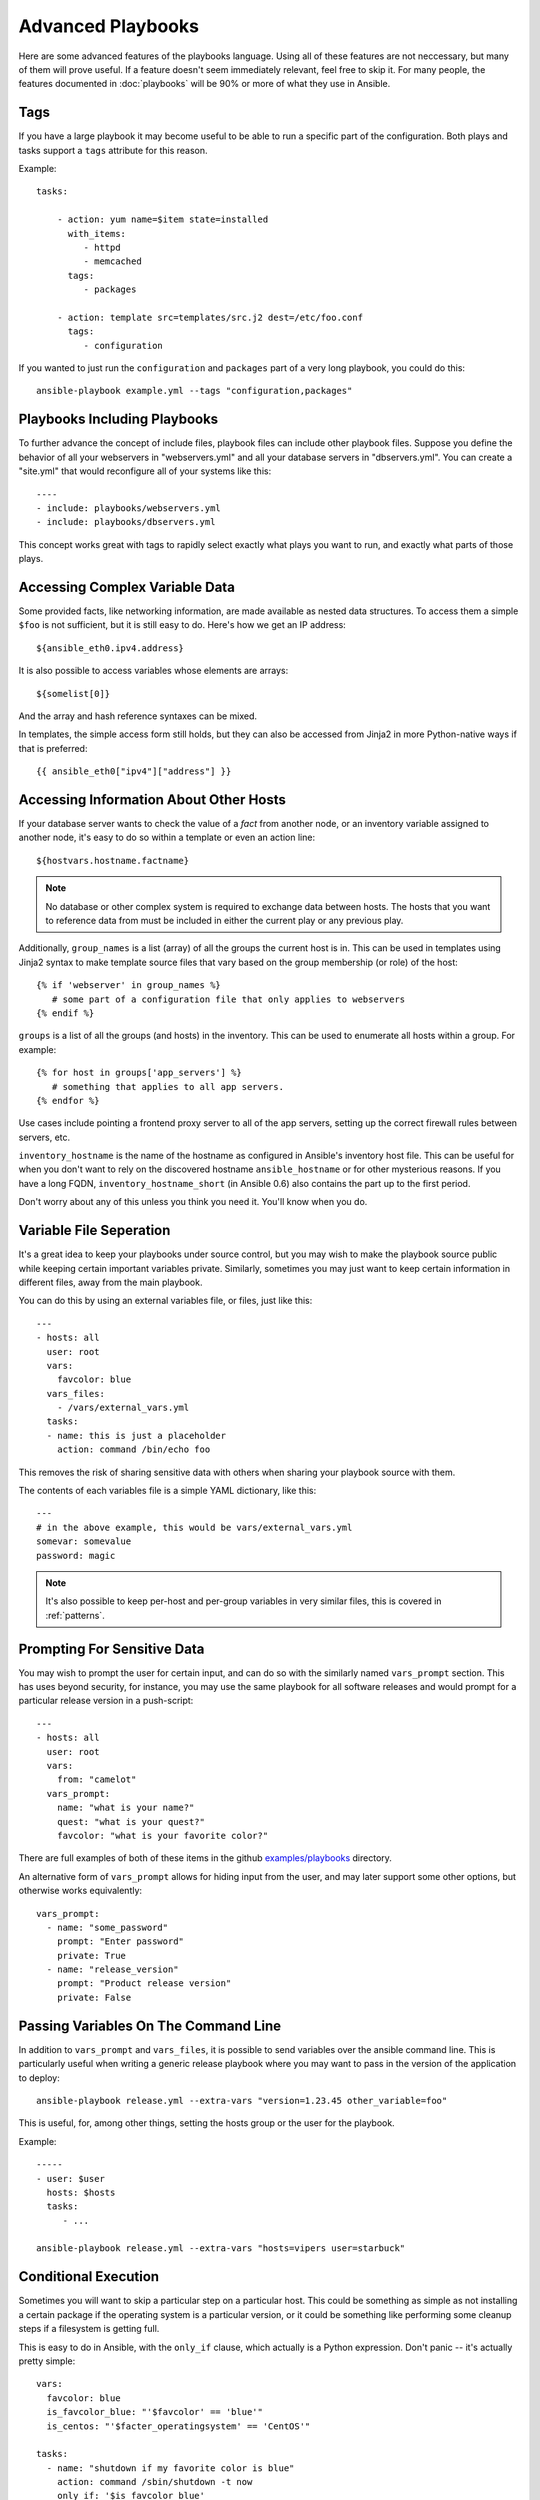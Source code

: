 Advanced Playbooks
==================

Here are some advanced features of the playbooks language.  Using all
of these features are not neccessary, but many of them will prove
useful.  If a feature doesn't seem immediately relevant, feel free to
skip it.  For many people, the features documented in :doc:`playbooks`
will be 90% or more of what they use in Ansible.

Tags
++++

.. versionadded:: 0.6

If you have a large playbook it may become useful to be able to run a
specific part of the configuration. Both plays and tasks support a
``tags`` attribute for this reason.

Example::

    tasks:

        - action: yum name=$item state=installed
          with_items:
             - httpd
             - memcached
          tags:
             - packages

        - action: template src=templates/src.j2 dest=/etc/foo.conf
          tags:
             - configuration

If you wanted to just run the ``configuration`` and ``packages`` part
of a very long playbook, you could do this::

    ansible-playbook example.yml --tags "configuration,packages"

Playbooks Including Playbooks
+++++++++++++++++++++++++++++

.. versionadded:: 0.6

To further advance the concept of include files, playbook files can
include other playbook files.  Suppose you define the behavior of all
your webservers in "webservers.yml" and all your database servers in
"dbservers.yml".  You can create a "site.yml" that would reconfigure
all of your systems like this::

    ----
    - include: playbooks/webservers.yml
    - include: playbooks/dbservers.yml

This concept works great with tags to rapidly select exactly what
plays you want to run, and exactly what parts of those plays.

Accessing Complex Variable Data
+++++++++++++++++++++++++++++++

Some provided facts, like networking information, are made available
as nested data structures.  To access them a simple ``$foo`` is not
sufficient, but it is still easy to do.  Here's how we get an IP
address::

    ${ansible_eth0.ipv4.address}

It is also possible to access variables whose elements are arrays::

    ${somelist[0]}

And the array and hash reference syntaxes can be mixed.

In templates, the simple access form still holds, but they can also be
accessed from Jinja2 in more Python-native ways if that is preferred::

    {{ ansible_eth0["ipv4"]["address"] }}

Accessing Information About Other Hosts
+++++++++++++++++++++++++++++++++++++++

If your database server wants to check the value of a *fact* from
another node, or an inventory variable assigned to another node, it's
easy to do so within a template or even an action line::

    ${hostvars.hostname.factname}

.. note::
   No database or other complex system is required to exchange data
   between hosts.  The hosts that you want to reference data from must
   be included in either the current play or any previous play.

Additionally, ``group_names`` is a list (array) of all the groups the
current host is in.  This can be used in templates using Jinja2 syntax
to make template source files that vary based on the group membership
(or role) of the host::

   {% if 'webserver' in group_names %}
      # some part of a configuration file that only applies to webservers
   {% endif %}

``groups`` is a list of all the groups (and hosts) in the inventory.
This can be used to enumerate all hosts within a group.  For example::

   {% for host in groups['app_servers'] %}
      # something that applies to all app servers.
   {% endfor %}

Use cases include pointing a frontend proxy server to all of the app
servers, setting up the correct firewall rules between servers, etc.

``inventory_hostname`` is the name of the hostname as configured in
Ansible's inventory host file.  This can be useful for when you don't
want to rely on the discovered hostname ``ansible_hostname`` or for
other mysterious reasons.  If you have a long FQDN,
``inventory_hostname_short`` (in Ansible 0.6) also contains the part
up to the first period.

Don't worry about any of this unless you think you need it.  You'll know when you do.

Variable File Seperation
++++++++++++++++++++++++

It's a great idea to keep your playbooks under source control, but
you may wish to make the playbook source public while keeping certain
important variables private.  Similarly, sometimes you may just
want to keep certain information in different files, away from
the main playbook.

You can do this by using an external variables file, or files, just like this::

    ---
    - hosts: all
      user: root
      vars:
        favcolor: blue
      vars_files:
        - /vars/external_vars.yml
      tasks:
      - name: this is just a placeholder
        action: command /bin/echo foo

This removes the risk of sharing sensitive data with others when
sharing your playbook source with them.

The contents of each variables file is a simple YAML dictionary, like this::

    ---
    # in the above example, this would be vars/external_vars.yml
    somevar: somevalue
    password: magic

.. note::
   It's also possible to keep per-host and per-group variables in very
   similar files, this is covered in :ref:`patterns`.

Prompting For Sensitive Data
++++++++++++++++++++++++++++

You may wish to prompt the user for certain input, and can
do so with the similarly named ``vars_prompt`` section.  This has uses
beyond security, for instance, you may use the same playbook for all
software releases and would prompt for a particular release version
in a push-script::

    ---
    - hosts: all
      user: root
      vars:
        from: "camelot"
      vars_prompt:
        name: "what is your name?"
        quest: "what is your quest?"
        favcolor: "what is your favorite color?"

There are full examples of both of these items in the github
`examples/playbooks
<https://github.com/ansible/ansible/tree/devel/examples/playbooks>`_
directory.

An alternative form of ``vars_prompt`` allows for hiding input from the
user, and may later support some other options, but otherwise works
equivalently::

   vars_prompt:
     - name: "some_password"
       prompt: "Enter password"
       private: True
     - name: "release_version"
       prompt: "Product release version"
       private: False


Passing Variables On The Command Line
+++++++++++++++++++++++++++++++++++++

In addition to ``vars_prompt`` and ``vars_files``, it is possible to send variables over
the ansible command line.  This is particularly useful when writing a generic release playbook
where you may want to pass in the version of the application to deploy::

    ansible-playbook release.yml --extra-vars "version=1.23.45 other_variable=foo"

This is useful, for, among other things, setting the hosts group or the user for the playbook.

Example::

    -----
    - user: $user
      hosts: $hosts
      tasks:
         - ...

    ansible-playbook release.yml --extra-vars "hosts=vipers user=starbuck"

Conditional Execution
+++++++++++++++++++++

Sometimes you will want to skip a particular step on a particular
host.  This could be something as simple as not installing a certain
package if the operating system is a particular version, or it could
be something like performing some cleanup steps if a filesystem is
getting full.

This is easy to do in Ansible, with the ``only_if`` clause, which
actually is a Python expression.  Don't panic -- it's actually pretty
simple::

    vars:
      favcolor: blue
      is_favcolor_blue: "'$favcolor' == 'blue'"
      is_centos: "'$facter_operatingsystem' == 'CentOS'"

    tasks:
      - name: "shutdown if my favorite color is blue"
        action: command /sbin/shutdown -t now
        only_if: '$is_favcolor_blue'
      
Variables from tools like ``facter`` and ``ohai`` can be used here, if
installed, or you can use variables that bubble up from ansible, which
many are provided by the :ref:`setup` module.  As a reminder, these
variables are prefixed, so it's ``$facter_operatingsystem``, not
``$operatingsystem``.  Ansible's built in variables are prefixed with
``ansible_``.

The ``only_if`` expression is actually a tiny small bit of Python, so be
sure to quote variables and make something that evaluates to ``True`` or
``False``.  It is a good idea to use ``vars_files`` instead of ``vars`` to
define all of your conditional expressions in a way that makes them
very easy to reuse between plays and playbooks.

You cannot use live checks here, like `os.path.exists
<http://docs.python.org/library/os.path.html#os.path.exists>`_, so
don't try.

It's also easy to provide your own facts if you want, which is covered
in :doc:`moduledev`.  To run them, just make a call to your own custom
fact gathering module at the top of your list of tasks, and variables
returned there will be accessible to future tasks::

    tasks:
        - name: gather site specific fact data
          action: site_facts
        - action: command echo ${my_custom_fact_can_be_used_now}

Conditional Imports
+++++++++++++++++++

Sometimes you will want to do certain things differently in a playbook
based on certain criteria.  Having one playbook that works on multiple
platforms and OS versions is a good example.

As an example, the name of the Apache package may be different between
CentOS and Debian, but it is easily handled with a minimum of syntax
in an Ansible Playbook::

    ---
    - hosts: all
      user: root
      vars_files:
        - "vars/common.yml"
        - [ "vars/$facter_operatingsystem.yml", "vars/os_defaults.yml" ] 
      tasks:
      - name: make sure apache is running
        action: service name=$apache state=running

Note that a variable (``$facter_operatingsystem``) is being
interpolated into the list of filenames being defined for
``vars_files``.

As a reminder, the various YAML files contain just keys and values::

    ---
    # for vars/CentOS.yml
    apache: httpd
    somethingelse: 42

How does this work?  If the operating system was *CentOS*, the first
file Ansible would try to import would be ``vars/CentOS.yml``,
followed up by ``vars/os_defaults.yml`` if that file did not exist.
If no files in the list were found, an error would be raised.  On
*Debian*, it would instead first look towards ``vars/Debian.yml``
instead of ``vars/CentOS.yml``, before falling back on
``vars/os_defaults.yml``. Pretty simple.

To use this conditional import feature, you'll need facter or ohai
installed prior to running the playbook, but you can of course push
this out with Ansible if you like::

    # for facter
    ansible -m yum -a "pkg=facter ensure=installed"
    ansible -m yum -a "pkg=ruby-json ensure=installed"

    # for ohai
    ansible -m yum -a "pkg=ohai ensure=installed"

Ansible's approach to configuration -- separating variables from
tasks, keeps your playbooks from turning into arbitrary code with ugly
nested ifs, conditionals, and so on - and results in more streamlined
& auditable configuration rules -- especially because there are a
minimum of decision points to track.

Loop Shorthand
++++++++++++++

To save some typing, repeated tasks can be written in short-hand like so::

    - name: add user $item
      action: user name=$item state=present groups=wheel
      with_items:
         - testuser1
         - testuser2

If you have defined a YAML list in a variables file, or the ``vars`` section, you can also do::

    with_items: $somelist

The above would be the equivalent of::

    - name: add user testuser1
      action: user name=testuser1 state=present groups=wheel
    - name: add user testuser2
      action: user name=testuser2 state=present groups=wheel

In a future release, the yum and apt modules will use ``with_items``
to execute fewer package manager transactions.


Selecting Files And Templates Based On Variables
++++++++++++++++++++++++++++++++++++++++++++++++

Sometimes a configuration file you want to copy, or a template you will use may depend on a variable.
The following construct selects the first available file appropriate for the variables of a given host,
which is often much cleaner than putting a lot of if conditionals in a template.

The following example shows how to template out a configuration file that was very different between, say,
*CentOS* and *Debian*::

    - name: template a file
      action: template src=$item dest=/etc/myapp/foo.conf
      first_available_file:
        - /srv/templates/myapp/${ansible_distribution}.conf
        - /srv/templates/myapp/default.conf


Asynchronous Actions and Polling
++++++++++++++++++++++++++++++++

By default tasks in playbooks block, meaning the connections stay open
until the task is done on each node.  If executing playbooks with
a small parallelism value (aka ``--forks``), you may wish that long
running operations can go faster.  The easiest way to do this is
to kick them off all at once and then poll until they are done.  

You will also want to use asynchronous mode on very long running 
operations that might be subject to timeout.

To launch a task asynchronously, specify its maximum runtime
and how frequently you would like to poll for status.  The default
poll value is 10 seconds if you do not specify a value for ``poll``::

    ---
    - hosts: all
      user: root
      tasks:
      - name: simulate long running op (15 sec), wait for up to 45, poll every 5
        action: command /bin/sleep 15
        async: 45
        poll: 5

.. note::
   There is no default for the async time limit.  If you leave off the
   ``async`` keyword, the task runs synchronously, which is Ansible's
   default.

Alternatively, if you do not need to wait on the task to complete, you may
"fire and forget" by specifying a poll value of 0::

    ---
    - hosts: all
      user: root
      tasks:
      - name: simulate long running op, allow to run for 45, fire and forget
        action: command /bin/sleep 15
        async: 45
        poll: 0

.. note::
   You shouldn't "fire and forget" with operations that require 
   exclusive locks, such as yum transactions, if you expect to run other
   commands later in the playbook against those same resources.  

.. note::
   Using a higher value for ``--forks`` will result in kicking off asynchronous
   tasks even faster.  This also increases the efficiency of polling.

Local Playbooks
+++++++++++++++

It may be useful to use a playbook locally, rather than by connecting over SSH.  This can be useful
for assuring the configuration of a system by putting a playbook on a crontab.  This may also be used
to run a playbook inside a OS installer, such as an Anaconda kickstart.

To run an entire playbook locally, just set the ``hosts`` line to
``hosts: 127.0.0.1`` and then run the playbook like so::

    ansible-playbook playbook.yml --connection=local

Alternatively, a ``local`` connection can be used in a single playbook
play, even if other plays in the playbook use the default remote
connection type::

    hosts: 127.0.0.1
    connection: local

Turning Off Facts
+++++++++++++++++

If you know you don't need any fact data about your hosts, and know everything about your systems centrally, you
can turn off fact gathering.  This has advantages in scaling ansible in push mode with very large numbers of
systems, mainly, or if you are using Ansible on experimental platforms.   In any play, just do this::

    - hosts: whatever
      gather_facts: False

Pull-Mode Playbooks
+++++++++++++++++++

The use of playbooks in local mode (above) is made extremely powerful with the addition of ``ansible-pull``.
A script for setting up ansible-pull is provided in the examples/playbooks directory of the source
checkout.

The basic idea is to use Ansible to set up a remote copy of ansible on each managed node, each set to run via
cron and update playbook source via git.  This interverts the default push architecture of ansible into a pull
architecture, which has near-limitless scaling potential.  The setup playbook can be tuned to change
the cron frequency, logging locations, and parameters to ansible-pull.

This is useful both for extreme scale-out as well as periodic
remediation.  Usage of the :ref:`fetch` module to retrieve logs from
ansible-pull runs would be an excellent way to gather and analyze
remote logs from ansible-pull.

Style Points
++++++++++++

Ansible playbooks are colorized.  If you do not like this, set the
``ANSIBLE_NOCOLOR=1`` environment variable.

Ansible playbooks also look more impressive with *cowsay* installed,
and we encourage installing this package.

.. seealso::

   :doc:`YAMLSyntax`
       Learn about YAML syntax
   :doc:`playbooks`
       Review the basic playbook features
   :doc:`bestpractices` 
       Various tips about playbooks in the real world
   :doc:`modules`
       Learn about available modules
   :doc:`moduledev`
       Learn how to extend Ansible by writing your own modules
   :doc:`patterns`
       Learn about how to select hosts
   `Github examples directory <https://github.com/ansible/ansible/tree/master/examples/playbooks>`_
       Complete playbook files from the github project source
   `Mailing List <http://groups.google.com/group/ansible-project>`_
       Questions? Help? Ideas?  Stop by the list on Google Groups


